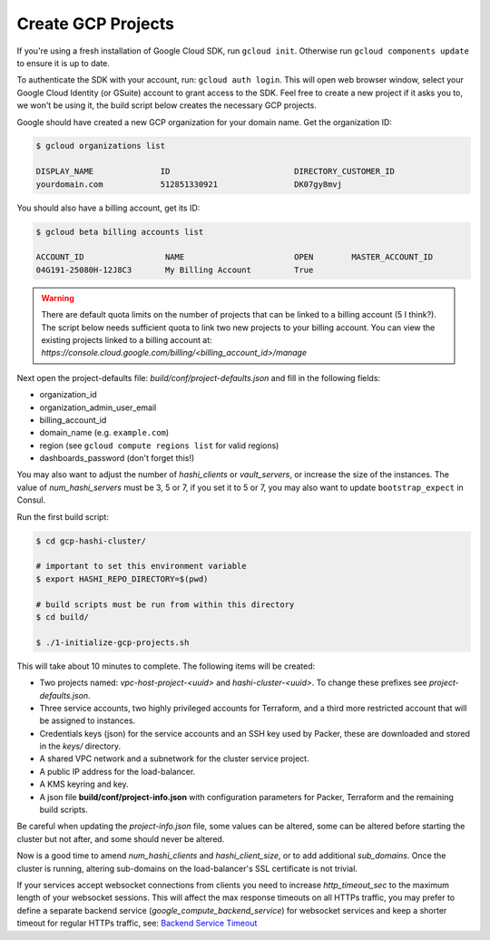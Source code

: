 *********************************
Create GCP Projects
*********************************

If you're using a fresh installation of Google Cloud SDK, run  ``gcloud init``. Otherwise run ``gcloud components update`` to ensure it is up to date.

To authenticate the SDK with your account, run: ``gcloud auth login``. This will open web browser window, select your Google Cloud Identity (or GSuite) account to grant access to the SDK. Feel free to create a new project if it asks you to, we won't be using it, the build script below creates the necessary GCP projects.

Google should have created a new GCP organization for your domain name. Get the organization ID:

.. code-block:: console

    $ gcloud organizations list

    DISPLAY_NAME              ID                          DIRECTORY_CUSTOMER_ID
    yourdomain.com            512851330921                DK07gy8mvj


You should also have a billing account, get its ID:

.. code-block:: console

    $ gcloud beta billing accounts list

    ACCOUNT_ID                 NAME                       OPEN        MASTER_ACCOUNT_ID
    04G191-25080H-12J8C3       My Billing Account         True


.. Warning:: There are default quota limits on the number of projects that can be linked to a billing account (5 I think?). The script below needs sufficient quota to link two new projects to your billing account. You can view the existing projects linked to a billing account at: `https://console.cloud.google.com/billing/<billing_account_id>/manage`


Next open the project-defaults file: `build/conf/project-defaults.json` and fill in the following fields:

- organization_id
- organization_admin_user_email
- billing_account_id
- domain_name   (e.g. ``example.com``)
- region  (see ``gcloud compute regions list`` for valid regions)
- dashboards_password (don't forget this!)

You may also want to adjust the number of `hashi_clients` or `vault_servers`, or increase the size of the instances. The value of `num_hashi_servers` must be 3, 5 or 7, if you set it to 5 or 7, you may also want to update ``bootstrap_expect`` in Consul.


Run the first build script:

.. code-block:: console

    $ cd gcp-hashi-cluster/

    # important to set this environment variable
    $ export HASHI_REPO_DIRECTORY=$(pwd)

    # build scripts must be run from within this directory
    $ cd build/

    $ ./1-initialize-gcp-projects.sh


This will take about 10 minutes to complete. The following items will be created:

- Two projects named: *vpc-host-project-<uuid>* and *hashi-cluster-<uuid>*. To change these prefixes see *project-defaults.json*.
- Three service accounts, two highly privileged accounts for Terraform, and a third more restricted account that will be assigned to instances.
- Credentials keys (json) for the service accounts and an SSH key used by Packer, these are downloaded and stored in the *keys/* directory.
- A shared VPC network and a subnetwork for the cluster service project.
- A public IP address for the load-balancer.
- A KMS keyring and key.
- A json file **build/conf/project-info.json** with configuration parameters for Packer, Terraform and the remaining build scripts.



Be careful when updating the `project-info.json` file, some values can be altered, some can be altered before starting the cluster but not after, and some should never be altered.

Now is a good time to amend `num_hashi_clients` and `hashi_client_size`, or to add additional `sub_domains`. Once the cluster is running, altering sub-domains on the load-balancer's SSL certificate is not trivial.

If your services accept websocket connections from clients you need to increase `http_timeout_sec` to the maximum length of your websocket sessions. This will affect the max response timeouts on all HTTPs traffic, you may prefer to define a separate backend service  (`google_compute_backend_service`) for websocket services and keep a shorter timeout for regular HTTPs traffic, see: `Backend Service Timeout <https://cloud.google.com/load-balancing/docs/backend-service#timeout-setting>`_
